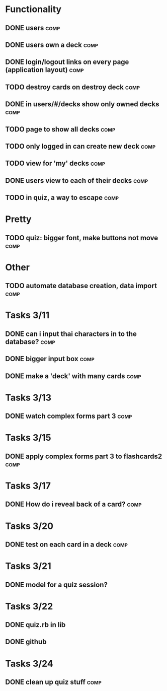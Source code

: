 * Functionality
** DONE users							       :comp:
** DONE users own a deck					       :comp:
** DONE login/logout links on every page (application layout)	       :comp:
** TODO destroy cards on destroy deck 				       :comp:
** DONE in users/#/decks show only owned decks			       :comp:
** TODO page to show all decks 					       :comp:
** TODO only logged in can create new deck			       :comp:
** TODO view for 'my' decks					       :comp:
** DONE users view to each of their decks			       :comp:
** TODO in quiz, a way to escape 				       :comp:
* Pretty
** TODO quiz: bigger font, make buttons not move 		       :comp:

* Other
** TODO automate database creation, data import 		       :comp:
* Tasks 3/11
** DONE can i input thai characters in to the database?		       :comp:
** DONE bigger input box					       :comp:
** DONE make a 'deck' with many cards				       :comp:
* Tasks 3/13
  
** DONE watch complex forms part 3				       :comp:
* Tasks 3/15
** DONE apply complex forms part 3 to flashcards2		       :comp:
* Tasks 3/17
** DONE How do i reveal back of a card?				       :comp:
* Tasks 3/20
** DONE test on each card in a deck				       :comp:
* Tasks 3/21
** DONE model for a quiz session?
* Tasks 3/22
** DONE quiz.rb in lib
** DONE github
* Tasks 3/24
** DONE clean up quiz stuff					       :comp:
